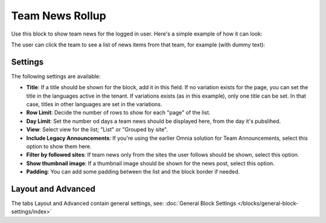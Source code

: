 Team News Rollup
===========================================

Use this block to show team news for the logged in user. Here's a simple example of how it can look:

.. image:: team-news-example-1.png

The user can click the team to see a list of news items from that team, for example (with dummy text):

.. image:: team-news-example-2.png

Settings
*********
The following settings are available:

.. image:: team-news-rollup-settings-new3.png

+ **Title**: If a title should be shown for the block, add it in this field. If no variation exists for the page, you can set the title in the languages active in the tenant. If variations exists (as in this example), only one title can be set. In that case, titles in other languages are set in the variations.
+ **Row Limit**: Decide the number of rows to show for each "page" of the list.
+ **Day Limit**: Set the number od days a team news should be displayed here, from the day it's pubslihed.
+ **View**: Select view for the list; "List" or "Grouped by site".
+ **Include Legacy Announcements**: If you're using the earlier Omnia solution for Team Announcements, select this option to show them here.
+ **Filter by followed sites**: If team news only from the sites the user follows should be shown, select this option.
+ **Show thumbnail image**: If a thumbnail image should be shown for the news post, select this option.
+ **Padding**: You can add some padding between the list and the block border if needed.

Layout and Advanced
**********************
The tabs Layout and Advanced contain general settings, see: :doc:`General Block Settings </blocks/general-block-settings/index>`